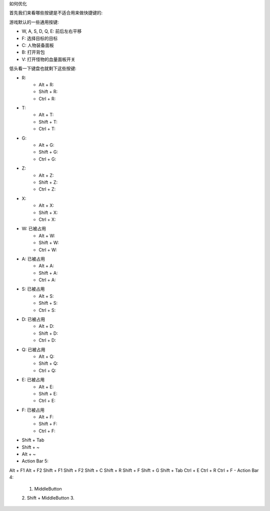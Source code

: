 如何优化


首先我们来看哪些按键是不适合用来做快捷键的:

游戏默认的一些通用按键:

- W, A, S, D, Q, E: 前后左右平移
- F: 选择目标的目标
- C: 人物装备面板
- B: 打开背包
- V: 打开怪物的血量面板开关

低头看一下键盘也就剩下这些按键:

- R:
    - Alt + R:
    - Shift + R:
    - Ctrl + R:
- T:
    - Alt + T:
    - Shift + T:
    - Ctrl + T:
- G:
    - Alt + G:
    - Shift + G:
    - Ctrl + G:
- Z:
    - Alt + Z:
    - Shift + Z:
    - Ctrl + Z:
- X:
    - Alt + X:
    - Shift + X:
    - Ctrl + X:

- W: 已被占用
    - Alt + W:
    - Shift + W:
    - Ctrl + W:
- A: 已被占用
    - Alt + A:
    - Shift + A:
    - Ctrl + A:
- S: 已被占用
    - Alt + S:
    - Shift + S:
    - Ctrl + S:
- D: 已被占用
    - Alt + D:
    - Shift + D:
    - Ctrl + D:
- Q: 已被占用
    - Alt + Q:
    - Shift + Q:
    - Ctrl + Q:
- E: 已被占用
    - Alt + E:
    - Shift + E:
    - Ctrl + E:
- F: 已被占用
    - Alt + F:
    - Shift + F:
    - Ctrl + F:

- Shift + Tab
- Shift + ~
- Alt + ~

- Action Bar 5:
Alt + F1
Alt + F2
Shift + F1
Shift + F2
Shift + C
Shift + R
Shift + F
Shift + G
Shift + Tab
Ctrl + E
Ctrl + R
Ctrl + F
- Action Bar 4:
    1. MiddleButton
    2. Shift + MiddleButton
    3.
